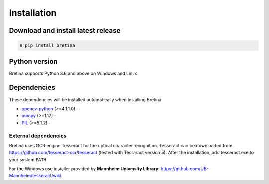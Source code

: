 .. _installation:

Installation
============

.. _installation.download-and-install-latest-release:

Download and install latest release
------------------------------------

.. code-block:: sh

    $ pip install bretina

.. _installation.python-version:

Python version
--------------

Bretina supports Python 3.6 and above on Windows and Linux

.. _installation.python-dependencies:

Dependencies
-------------------

These dependencies will be installed automatically when installing Bretina

* `opencv-python`_ (>=4.1.1.0) - 
* `numpy`_ (>=1.17) - 
* `PIL`_ (>=5.1.2) -

.. _opencv-python: https://pypi.org/project/colorama/
.. _numpy: https://pypi.org/project/pyserial/
.. _PIL:   https://pypi.org/project/PyYAML/


External dependencies
~~~~~~~~~~~~~~~~~~~~~

Bretina uses OCR engine Tesseract for the optical character recognition. Tesseract can be downloaded from
https://github.com/tesseract-ocr/tesseract (tested with Tesseract version 5). After the installation, add tesseract.exe to your system ``PATH``.

For the Windows use installer provided by **Mannheim University Library**: https://github.com/UB-Mannheim/tesseract/wiki.

